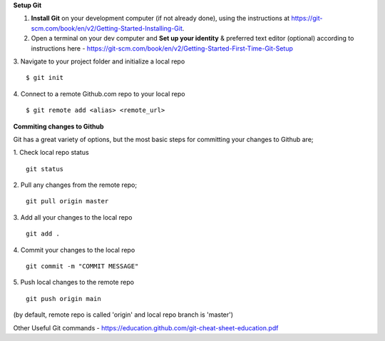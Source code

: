 **Setup Git**

1. **Install Git** on your development computer (if not already done), using the instructions at https://git-scm.com/book/en/v2/Getting-Started-Installing-Git.
2. Open a terminal on your dev computer and **Set up your identity** & preferred text editor (optional) according to instructions here - https://git-scm.com/book/en/v2/Getting-Started-First-Time-Git-Setup 
3. Navigate to your project folder and initialize a local repo
::
    $ git init 

4. Connect to a remote Github.com repo to your local repo
::
    $ git remote add <alias> <remote_url>

**Commiting changes to Github**

Git has a great variety of options, but the most basic steps for committing your changes to Github are;

1. Check local repo status
::
    git status
    
2. Pull any changes from the remote repo;
::
    git pull origin master

3. Add all your changes to the local repo
::
    git add .

4. Commit your changes to the local repo
::
    git commit -m "COMMIT MESSAGE"

5. Push local changes to the remote repo
::
    git push origin main

(by default, remote repo is called 'origin' and local repo branch is 'master')

Other Useful Git commands - https://education.github.com/git-cheat-sheet-education.pdf
